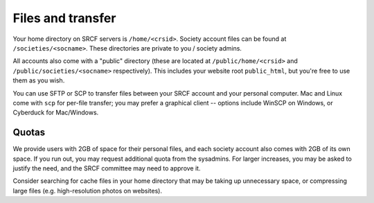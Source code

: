 Files and transfer
------------------

Your home directory on SRCF servers is ``/home/<crsid>``.  Society account files can be found at ``/societies/<socname>``.  These directories are private to you / society admins.

All accounts also come with a "public" directory (these are located at ``/public/home/<crsid>`` and ``/public/societies/<socname>`` respectively).  This includes your website root ``public_html``, but you're free to use them as you wish.

You can use SFTP or SCP to transfer files between your SRCF account and your personal computer.  Mac and Linux come with ``scp`` for per-file transfer; you may prefer a graphical client -- options include WinSCP on Windows, or Cyberduck for Mac/Windows.

Quotas
~~~~~~

We provide users with 2GB of space for their personal files, and each society account also comes with 2GB of its own space.  If you run out, you may request additional quota from the sysadmins.  For larger increases, you may be asked to justify the need, and the SRCF committee may need to approve it.

Consider searching for cache files in your home directory that may be taking up unnecessary space, or compressing large files (e.g. high-resolution photos on websites).
